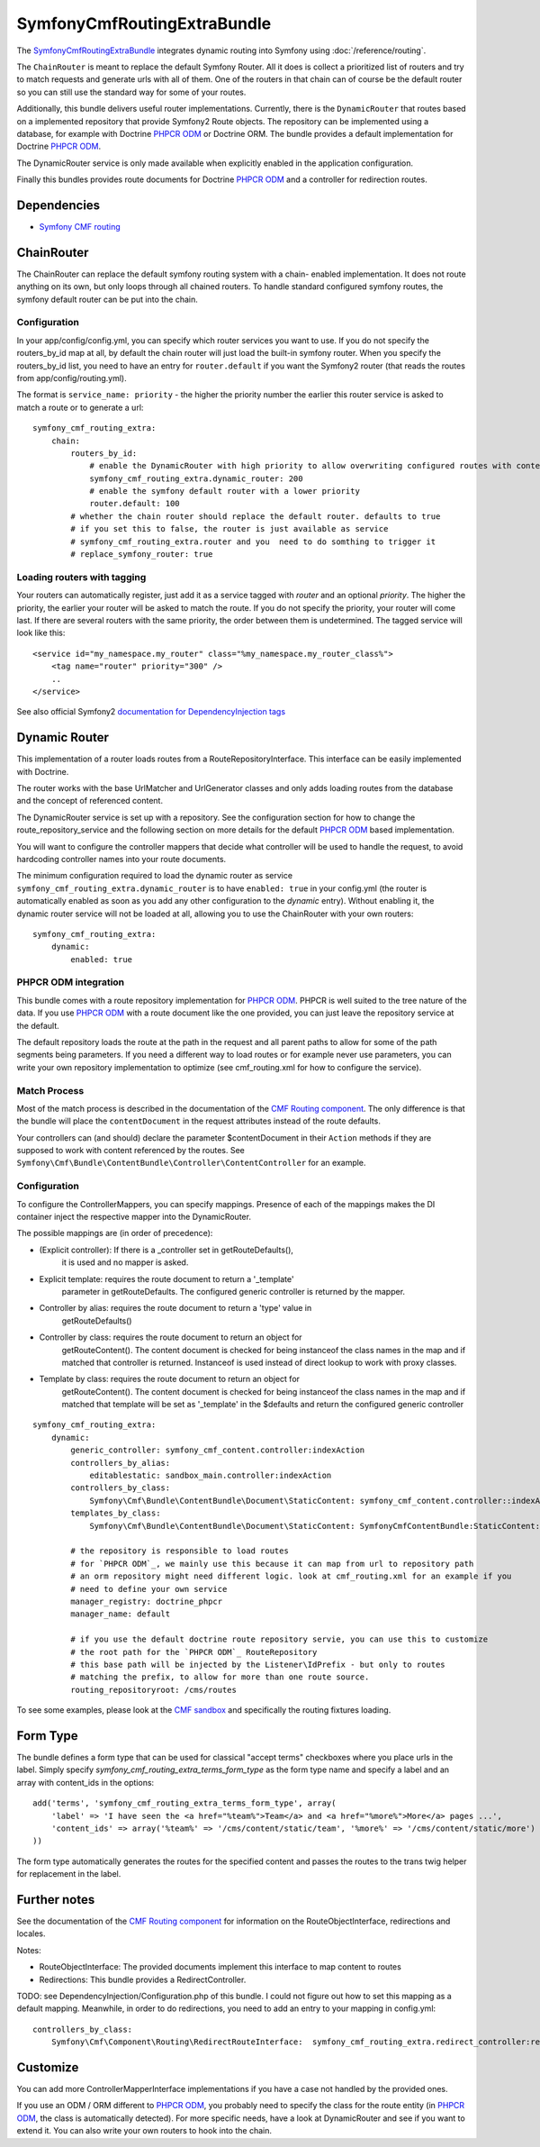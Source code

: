SymfonyCmfRoutingExtraBundle
============================

The `SymfonyCmfRoutingExtraBundle <https://github.com/symfony-cmf/RoutingExtraBundle#readme>`_
integrates dynamic routing into Symfony using :doc:`/reference/routing`.

The ``ChainRouter`` is meant to replace the default Symfony Router. All it does
is collect a prioritized list of routers and try to match requests and generate
urls with all of them. One of the routers in that chain can of course be the
default router so you can still use the standard way for some of your routes.

Additionally, this bundle delivers useful router implementations. Currently,
there is the ``DynamicRouter`` that routes based on a implemented repository that
provide Symfony2 Route objects. The repository can be implemented using a
database, for example with Doctrine `PHPCR ODM`_ or Doctrine ORM. The bundle
provides a default implementation for Doctrine `PHPCR ODM`_.

The DynamicRouter service is only made available when explicitly enabled in the
application configuration.

Finally this bundles provides route documents for Doctrine `PHPCR ODM`_ and a
controller for redirection routes.

.. index:: RoutingExtraBundle
.. index:: Routing

Dependencies
------------

* `Symfony CMF routing <https://github.com/symfony-cmf/Routing#readme>`_

ChainRouter
-----------

The ChainRouter can replace the default symfony routing system with a chain-
enabled implementation. It does not route anything on its own, but only loops
through all chained routers. To handle standard configured symfony routes, the
symfony default router can be put into the chain.

Configuration
~~~~~~~~~~~~~

In your app/config/config.yml, you can specify which router services you want
to use. If you do not specify the routers_by_id map at all, by default the
chain router will just load the built-in symfony router. When you specify the
routers_by_id list, you need to have an entry for ``router.default`` if you
want the Symfony2 router (that reads the routes from app/config/routing.yml).

The format is ``service_name: priority`` - the higher the priority number the
earlier this router service is asked to match a route or to generate a url::

    symfony_cmf_routing_extra:
        chain:
            routers_by_id:
                # enable the DynamicRouter with high priority to allow overwriting configured routes with content
                symfony_cmf_routing_extra.dynamic_router: 200
                # enable the symfony default router with a lower priority
                router.default: 100
            # whether the chain router should replace the default router. defaults to true
            # if you set this to false, the router is just available as service
            # symfony_cmf_routing_extra.router and you  need to do somthing to trigger it
            # replace_symfony_router: true

Loading routers with tagging
~~~~~~~~~~~~~~~~~~~~~~~~~~~~

Your routers can automatically register, just add it as a service tagged with `router` and an optional `priority`.
The higher the priority, the earlier your router will be asked to match the route. If you do not specify the priority,
your router will come last.
If there are several routers with the same priority, the order between them is undetermined.
The tagged service will look like this::

    <service id="my_namespace.my_router" class="%my_namespace.my_router_class%">
        <tag name="router" priority="300" />
        ..
    </service>

See also official Symfony2 `documentation for DependencyInjection tags`_

Dynamic Router
--------------

This implementation of a router loads routes from a RouteRepositoryInterface.
This interface can be easily implemented with Doctrine.

The router works with the base UrlMatcher and UrlGenerator classes and only
adds loading routes from the database and the concept of referenced content.

The DynamicRouter service is set up with a repository. See the configuration
section for how to change the route_repository_service and the following
section on more details for the default `PHPCR ODM`_ based implementation.

You will want to configure the controller mappers that decide what controller
will be used to handle the request, to avoid hardcoding controller names into
your route documents.

The minimum configuration required to load the dynamic router as service
``symfony_cmf_routing_extra.dynamic_router`` is to have ``enabled: true`` in
your config.yml (the router is automatically enabled as soon as you add any
other configuration to the `dynamic` entry). Without enabling it, the dynamic
router service will not be loaded at all, allowing you to use the ChainRouter
with your own routers::

    symfony_cmf_routing_extra:
        dynamic:
            enabled: true

PHPCR ODM integration
~~~~~~~~~~~~~~~~~~~~~

This bundle comes with a route repository implementation for `PHPCR ODM`_.
PHPCR is well suited to the tree nature of the data. If you use `PHPCR ODM`_
with a route document like the one provided, you can just leave the repository
service at the default.

The default repository loads the route at the path in the request and all
parent paths to allow for some of the path segments being parameters. If you
need a different way to load routes or for example never use parameters, you
can write your own repository implementation to optimize (see cmf_routing.xml
for how to configure the service).

.. index:: PHPCR, ODM

Match Process
~~~~~~~~~~~~~

Most of the match process is described in the documentation of the `CMF Routing component`_.
The only difference is that the bundle will place the ``contentDocument`` in the request
attributes instead of the route defaults.

Your controllers can (and should) declare the parameter $contentDocument in their
``Action`` methods if they are supposed to work with content referenced by the routes.
See ``Symfony\Cmf\Bundle\ContentBundle\Controller\ContentController`` for an example.

Configuration
~~~~~~~~~~~~~

To configure the ControllerMappers, you can specify mappings. Presence of each
of the mappings makes the DI container inject the respective mapper into the
DynamicRouter.

The possible mappings are (in order of precedence):

* (Explicit controller): If there is a _controller set in getRouteDefaults(),
    it is used and no mapper is asked.
* Explicit template: requires the route document to return a '_template'
    parameter in getRouteDefaults. The configured generic controller is
    returned by the mapper.
* Controller by alias: requires the route document to return a 'type' value in
    getRouteDefaults()
* Controller by class: requires the route document to return an object for
    getRouteContent(). The content document is checked for being instanceof the
    class names in the map and if matched that controller is returned.
    Instanceof is used instead of direct lookup to work with proxy classes.
* Template by class: requires the route document to return an object for
    getRouteContent(). The content document is checked for being instanceof the
    class names in the map and if matched that template will be set as
    '_template' in the $defaults and return the configured generic controller

::

    symfony_cmf_routing_extra:
        dynamic:
            generic_controller: symfony_cmf_content.controller:indexAction
            controllers_by_alias:
                editablestatic: sandbox_main.controller:indexAction
            controllers_by_class:
                Symfony\Cmf\Bundle\ContentBundle\Document\StaticContent: symfony_cmf_content.controller::indexAction
            templates_by_class:
                Symfony\Cmf\Bundle\ContentBundle\Document\StaticContent: SymfonyCmfContentBundle:StaticContent:index.html.twig

            # the repository is responsible to load routes
            # for `PHPCR ODM`_, we mainly use this because it can map from url to repository path
            # an orm repository might need different logic. look at cmf_routing.xml for an example if you
            # need to define your own service
            manager_registry: doctrine_phpcr
            manager_name: default

            # if you use the default doctrine route repository servie, you can use this to customize
            # the root path for the `PHPCR ODM`_ RouteRepository
            # this base path will be injected by the Listener\IdPrefix - but only to routes
            # matching the prefix, to allow for more than one route source.
            routing_repositoryroot: /cms/routes

To see some examples, please look at the `CMF sandbox`_ and specifically the routing fixtures loading.

Form Type
---------

The bundle defines a form type that can be used for classical "accept terms" checkboxes where you place urls in the label. Simply
specify `symfony_cmf_routing_extra_terms_form_type` as the form type name and specify a label and an array with content_ids in the options::

    add('terms', 'symfony_cmf_routing_extra_terms_form_type', array(
        'label' => 'I have seen the <a href="%team%">Team</a> and <a href="%more%">More</a> pages ...',
        'content_ids' => array('%team%' => '/cms/content/static/team', '%more%' => '/cms/content/static/more')
    ))

The form type automatically generates the routes for the specified content and passes the routes to the trans twig helper for replacement
in the label.

Further notes
-------------

See the documentation of the `CMF Routing component`_ for information on the RouteObjectInterface,
redirections and locales.

Notes:

* RouteObjectInterface: The provided documents implement this interface to map content to routes
* Redirections: This bundle provides a RedirectController.

TODO: see DependencyInjection/Configuration.php of this bundle. I could not figure out how to set
this mapping as a default mapping. Meanwhile, in order to do redirections, you
need to add an entry to your mapping in config.yml::

    controllers_by_class:
        Symfony\Cmf\Component\Routing\RedirectRouteInterface:  symfony_cmf_routing_extra.redirect_controller:redirectAction

Customize
---------

You can add more ControllerMapperInterface implementations if you have a case
not handled by the provided ones.

If you use an ODM / ORM different to `PHPCR ODM`_, you probably need to specify
the class for the route entity (in `PHPCR ODM`_, the class is automatically
detected). For more specific needs, have a look at DynamicRouter and see if you want to
extend it. You can also write your own routers to hook into the chain.

.. _`documentation for DependencyInjection tags`: http://symfony.com/doc/2.1/reference/dic_tags.html
.. _`CMF sandbox`: https://github.com/symfony-cmf/cmf-sandbox
.. _`CMF Routing component`: https://github.com/symfony-cmf/Routing
.. _`PHPCR ODM`: https://github.com/doctrine/phpcr-odm
